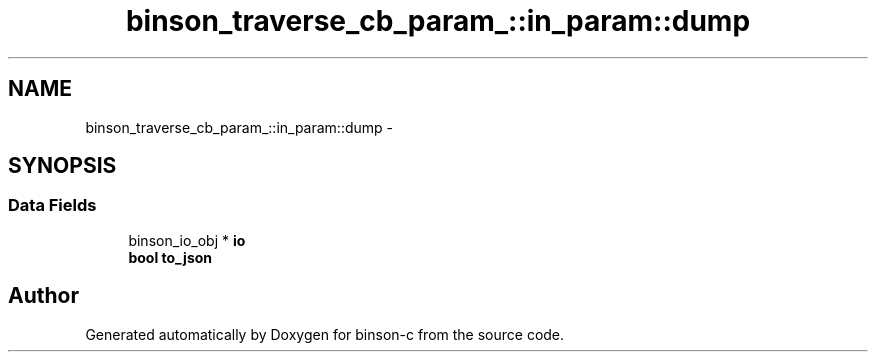 .TH "binson_traverse_cb_param_::in_param::dump" 3 "Tue Dec 1 2015" "binson-c" \" -*- nroff -*-
.ad l
.nh
.SH NAME
binson_traverse_cb_param_::in_param::dump \- 
.SH SYNOPSIS
.br
.PP
.SS "Data Fields"

.in +1c
.ti -1c
.RI "binson_io_obj * \fBio\fP"
.br
.ti -1c
.RI "\fBbool\fP \fBto_json\fP"
.br
.in -1c

.SH "Author"
.PP 
Generated automatically by Doxygen for binson-c from the source code\&.
